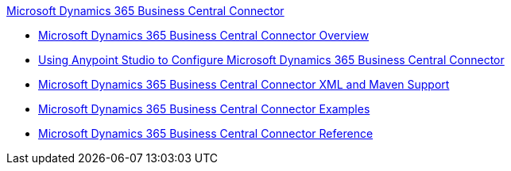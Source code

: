 .xref:index.adoc[Microsoft Dynamics 365 Business Central Connector]
* xref:index.adoc[Microsoft Dynamics 365 Business Central Connector Overview]
* xref:microsoft-dynamics-365-business-central-connector-studio.adoc[Using Anypoint Studio to Configure Microsoft Dynamics 365 Business Central Connector]
* xref:microsoft-dynamics-365-business-central-connector-xml-maven.adoc[Microsoft Dynamics 365 Business Central Connector XML and Maven Support]
* xref:microsoft-dynamics-365-business-central-connector-examples.adoc[Microsoft Dynamics 365 Business Central Connector Examples]
* xref:microsoft-dynamics-365-business-central-connector-reference.adoc[Microsoft Dynamics 365 Business Central Connector Reference]

